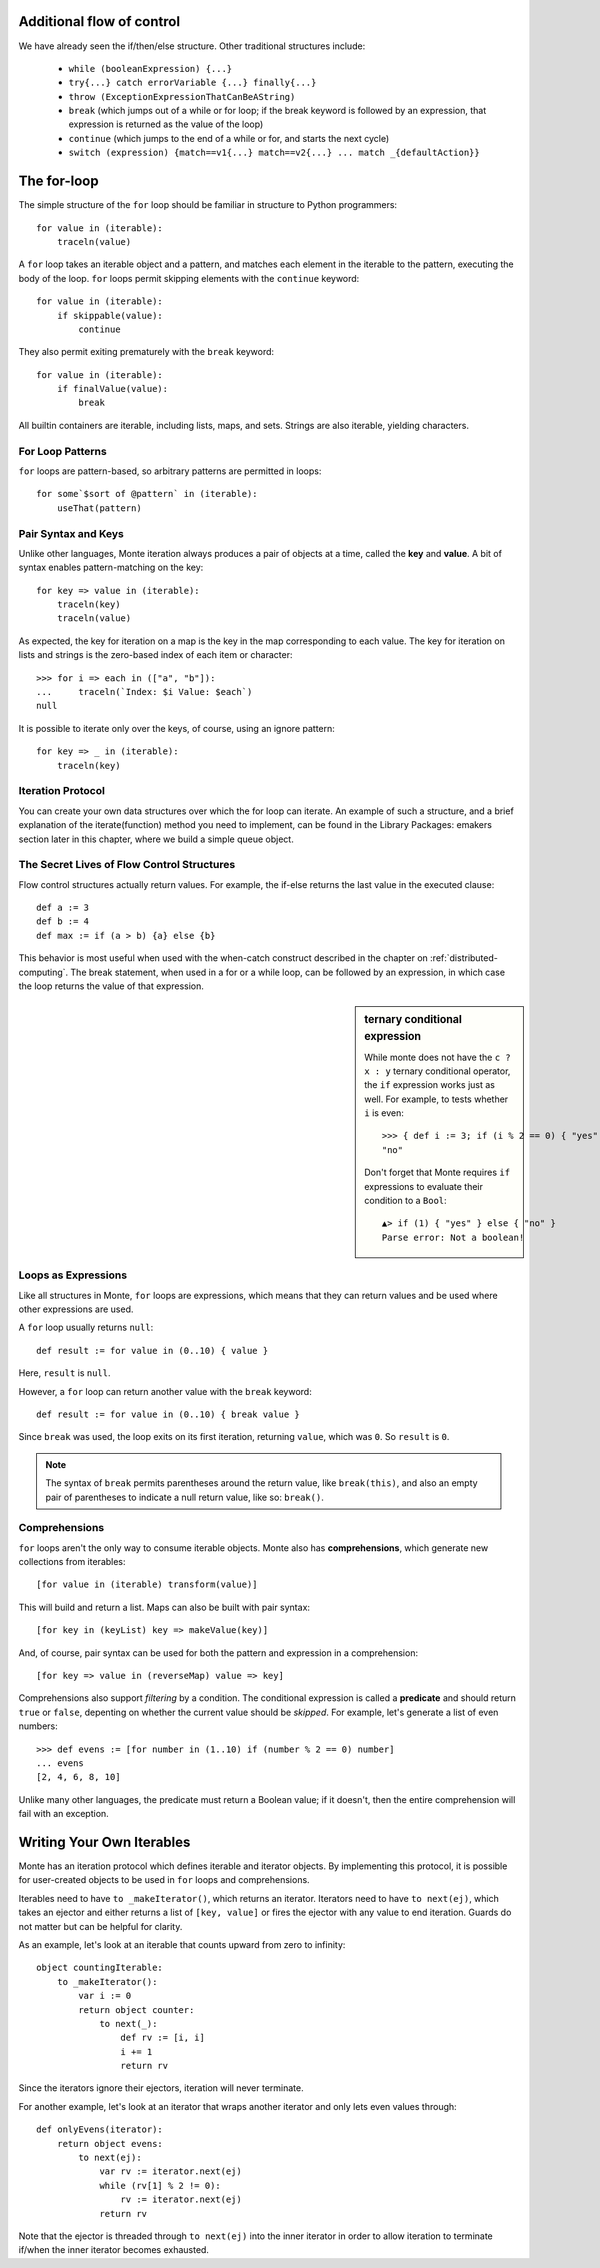 Additional flow of control
--------------------------

We have already seen the if/then/else structure. Other traditional
structures include:

 - ``while (booleanExpression) {...}``
 - ``try{...} catch errorVariable {...} finally{...}``
 - ``throw (ExceptionExpressionThatCanBeAString)``
 - ``break`` (which jumps out of a while or for loop; if the break
   keyword is followed by an expression, that expression is returned
   as the value of the loop)
 - ``continue`` (which jumps to the end of a while or for, and starts
   the next cycle)
 - ``switch (expression) {match==v1{...} match==v2{...}
   ... match _{defaultAction}}``

The for-loop
------------

The simple structure of the ``for`` loop should be familiar in structure to
Python programmers::

    for value in (iterable):
        traceln(value)

A ``for`` loop takes an iterable object and a pattern, and matches each
element in the iterable to the pattern, executing the body of the loop.
``for`` loops permit skipping elements with the ``continue`` keyword::

    for value in (iterable):
        if skippable(value):
            continue

They also permit exiting prematurely with the ``break`` keyword::

    for value in (iterable):
        if finalValue(value):
            break

All builtin containers are iterable, including lists, maps, and sets. Strings
are also iterable, yielding characters.

For Loop Patterns
~~~~~~~~~~~~~~~~~

``for`` loops are pattern-based, so arbitrary patterns are permitted in
loops::

    for some`$sort of @pattern` in (iterable):
        useThat(pattern)

Pair Syntax and Keys
~~~~~~~~~~~~~~~~~~~~

Unlike other languages, Monte iteration always produces a pair of objects at a
time, called the **key** and **value**. A bit of syntax enables
pattern-matching on the key::

    for key => value in (iterable):
        traceln(key)
        traceln(value)

As expected, the key for iteration on a map is the key in the map
corresponding to each value. The key for iteration on lists and strings is the
zero-based index of each item or character::

   >>> for i => each in (["a", "b"]):
   ...     traceln(`Index: $i Value: $each`)
   null

It is possible to iterate only over the keys, of course, using an ignore
pattern::

    for key => _ in (iterable):
        traceln(key)


Iteration Protocol
~~~~~~~~~~~~~~~~~~

You can create your own data structures over which the for loop can iterate. An example of such a structure, and a brief explanation of the iterate(function) method you need to implement, can be found in the Library Packages: emakers section later in this chapter, where we build a simple queue object.


The Secret Lives of Flow Control Structures
~~~~~~~~~~~~~~~~~~~~~~~~~~~~~~~~~~~~~~~~~~~

Flow control structures actually return values. For example, the if-else returns the last value in the executed clause::

 def a := 3
 def b := 4
 def max := if (a > b) {a} else {b}

This behavior is most useful when used with the when-catch construct described in the chapter on :ref:`distributed-computing`.
The break statement, when used in a for or a while loop, can be followed by an expression, in which case the loop returns the value of that expression.

.. sidebar:: ternary conditional expression

   While monte does not have the ``c ? x : y`` ternary conditional
   operator, the ``if`` expression works just as well. For example, to
   tests whether ``i`` is even::

     >>> { def i := 3; if (i % 2 == 0) { "yes" } else { "no" } }
     "no"

   Don't forget that Monte requires ``if`` expressions to evaluate
   their condition to a ``Bool``::

     ▲> if (1) { "yes" } else { "no" }
     Parse error: Not a boolean!

.. _loopExpr:

Loops as Expressions
~~~~~~~~~~~~~~~~~~~~

Like all structures in Monte, ``for`` loops are expressions, which means that
they can return values and be used where other expressions are used.

A ``for`` loop usually returns ``null``::

    def result := for value in (0..10) { value }

Here, ``result`` is ``null``.

However, a ``for`` loop can return another value with the ``break`` keyword::

    def result := for value in (0..10) { break value }

Since ``break`` was used, the loop exits on its first iteration, returning
``value``, which was ``0``. So ``result`` is ``0``.

.. note::

    The syntax of ``break`` permits parentheses around the return value, like
    ``break(this)``, and also an empty pair of parentheses to indicate a null
    return value, like so: ``break()``.

.. _comprehension:

Comprehensions
~~~~~~~~~~~~~~

``for`` loops aren't the only way to consume iterable objects. Monte also has
**comprehensions**, which generate new collections from iterables::

    [for value in (iterable) transform(value)]

This will build and return a list. Maps can also be built with pair syntax::

    [for key in (keyList) key => makeValue(key)]

And, of course, pair syntax can be used for both the pattern and expression in
a comprehension::

    [for key => value in (reverseMap) value => key]

Comprehensions also support *filtering* by a condition. The conditional
expression is called a **predicate** and should return ``true`` or ``false``,
depenting on whether the current value should be *skipped*. For example, let's
generate a list of even numbers::

    >>> def evens := [for number in (1..10) if (number % 2 == 0) number]
    ... evens
    [2, 4, 6, 8, 10]

Unlike many other languages, the predicate must return a Boolean value; if it
doesn't, then the entire comprehension will fail with an exception.


Writing Your Own Iterables
--------------------------

Monte has an iteration protocol which defines iterable and iterator objects.
By implementing this protocol, it is possible for user-created objects to be
used in ``for`` loops and comprehensions.

Iterables need to have ``to _makeIterator()``, which returns an iterator.
Iterators need to have ``to next(ej)``, which takes an ejector and either
returns a list of ``[key, value]`` or fires the ejector with any value to end
iteration. Guards do not matter but can be helpful for clarity.

As an example, let's look at an iterable that counts upward from zero to
infinity::

    object countingIterable:
        to _makeIterator():
            var i := 0
            return object counter:
                to next(_):
                    def rv := [i, i]
                    i += 1
                    return rv

Since the iterators ignore their ejectors, iteration will never terminate.

For another example, let's look at an iterator that wraps another iterator and
only lets even values through::

    def onlyEvens(iterator):
        return object evens:
            to next(ej):
                var rv := iterator.next(ej)
                while (rv[1] % 2 != 0):
                    rv := iterator.next(ej)
                return rv

Note that the ejector is threaded through ``to next(ej)`` into the inner
iterator in order to allow iteration to terminate if/when the inner iterator
becomes exhausted.
